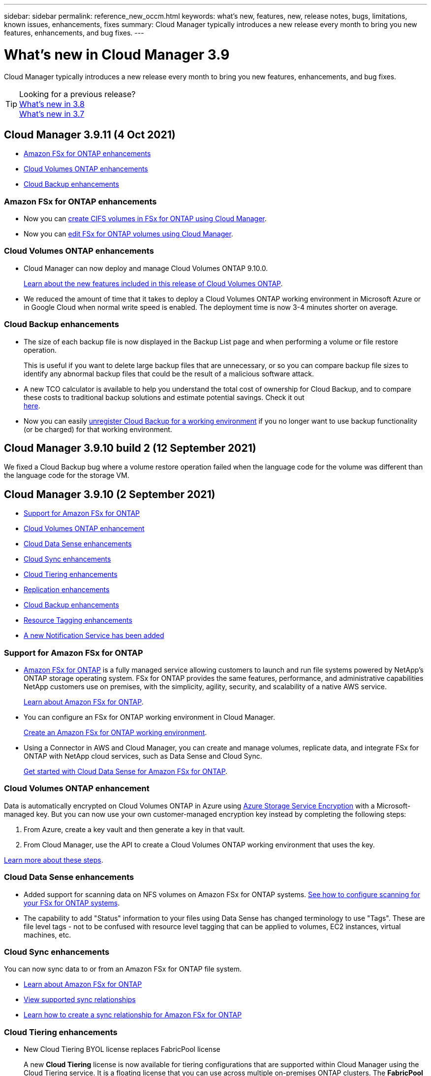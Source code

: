 ---
sidebar: sidebar
permalink: reference_new_occm.html
keywords: what's new, features, new, release notes, bugs, limitations, known issues, enhancements, fixes
summary: Cloud Manager typically introduces a new release every month to bring you new features, enhancements, and bug fixes.
---

= What's new in Cloud Manager 3.9
:hardbreaks:
:nofooter:
:icons: font
:linkattrs:
:imagesdir: ./media/

[.lead]
Cloud Manager typically introduces a new release every month to bring you new features, enhancements, and bug fixes.

TIP: Looking for a previous release?
link:https://docs.netapp.com/us-en/occm38/reference_new_occm.html[What's new in 3.8^]
link:https://docs.netapp.com/us-en/occm37/reference_new_occm.html[What's new in 3.7^]

== Cloud Manager 3.9.11 (4 Oct 2021)

* <<Amazon FSx for ONTAP enhancements>>
* <<Cloud Volumes ONTAP enhancements>>
* <<Cloud Backup enhancements>>

=== Amazon FSx for ONTAP enhancements

* Now you can link:task_manage_fsx_volumes.html#creating-volumes[create CIFS volumes in FSx for ONTAP using Cloud Manager].

* Now you can link:task_manage_fsx_volumes.html#editing-volumes[edit FSx for ONTAP volumes using Cloud Manager].

=== Cloud Volumes ONTAP enhancements

* Cloud Manager can now deploy and manage Cloud Volumes ONTAP 9.10.0.
+
https://docs.netapp.com/us-en/cloud-volumes-ontap/reference_new_9100.html[Learn about the new features included in this release of Cloud Volumes ONTAP^].

* We reduced the amount of time that it takes to deploy a Cloud Volumes ONTAP working environment in Microsoft Azure or in Google Cloud when normal write speed is enabled. The deployment time is now 3-4 minutes shorter on average.

=== Cloud Backup enhancements

* The size of each backup file is now displayed in the Backup List page and when performing a volume or file restore operation.
+
This is useful if you want to delete large backup files that are unnecessary, or so you can compare backup file sizes to identify any abnormal backup files that could be the result of a malicious software attack.

* A new TCO calculator is available to help you understand the total cost of ownership for Cloud Backup, and to compare these costs to traditional backup solutions and estimate potential savings. Check it out
https://cloud.netapp.com/cloud-backup-service-tco-calculator[here].

* Now you can easily link:task_managing_backups.html#unregistering-cloud-backup-for-a-working-environment[unregister Cloud Backup for a working environment] if you no longer want to use backup functionality (or be charged) for that working environment.

== Cloud Manager 3.9.10 build 2 (12 September 2021)

We fixed a Cloud Backup bug where a volume restore operation failed when the language code for the volume was different than the language code for the storage VM.

== Cloud Manager 3.9.10 (2 September 2021)

* <<Support for Amazon FSx for ONTAP>>
* <<Cloud Volumes ONTAP enhancement>>
* <<Cloud Data Sense enhancements>>
* <<Cloud Sync enhancements>>
* <<Cloud Tiering enhancements>>
* <<Replication enhancements>>
* <<Cloud Backup enhancements>>
* <<Resource Tagging enhancements>>
* <<A new Notification Service has been added>>

=== Support for Amazon FSx for ONTAP

* link:https://docs.aws.amazon.com/fsx/latest/ONTAPGuide/what-is-fsx-ontap.html[Amazon FSx for ONTAP] is a fully managed service allowing customers to launch and run file systems powered by NetApp’s ONTAP storage operating system. FSx for ONTAP provides the same features, performance, and administrative capabilities NetApp customers use on premises, with the simplicity, agility, security, and scalability of a native AWS service.
+
link:concept_fsx_aws.html[Learn about Amazon FSx for ONTAP].

* You can configure an FSx for ONTAP working environment in Cloud Manager.
+
link:task_creating_fsx_working_environment.html[Create an Amazon FSx for ONTAP working environment].

* Using a Connector in AWS and Cloud Manager, you can create and manage volumes, replicate data, and integrate FSx for ONTAP with NetApp cloud services, such as Data Sense and Cloud Sync.
+
link:task_scanning_fsx.html#quick-start[Get started with Cloud Data Sense for Amazon FSx for ONTAP].

=== Cloud Volumes ONTAP enhancement

Data is automatically encrypted on Cloud Volumes ONTAP in Azure using https://azure.microsoft.com/en-us/documentation/articles/storage-service-encryption/[Azure Storage Service Encryption^] with a Microsoft-managed key. But you can now use your own customer-managed encryption key instead by completing the following steps:

. From Azure, create a key vault and then generate a key in that vault.

. From Cloud Manager, use the API to create a Cloud Volumes ONTAP working environment that uses the key.

link:task_set_up_azure_encryption.html[Learn more about these steps].

=== Cloud Data Sense enhancements

* Added support for scanning data on NFS volumes on Amazon FSx for ONTAP systems. link:task_scanning_fsx.html[See how to configure scanning for your FSx for ONTAP systems].

* The capability to add "Status" information to your files using Data Sense has changed terminology to use "Tags". These are file level tags - not to be confused with resource level tagging that can be applied to volumes, EC2 instances, virtual machines, etc.

=== Cloud Sync enhancements

You can now sync data to or from an Amazon FSx for ONTAP file system.

* link:concept_fsx_aws.html[Learn about Amazon FSx for ONTAP]
* link:reference_sync_requirements.html[View supported sync relationships]
* link:task_sync_creating_relationships.html[Learn how to create a sync relationship for Amazon FSx for ONTAP]

=== Cloud Tiering enhancements

* New Cloud Tiering BYOL license replaces FabricPool license
+
A new *Cloud Tiering* license is now available for tiering configurations that are supported within Cloud Manager using the Cloud Tiering service. It is a floating license that you can use across multiple on-premises ONTAP clusters. The *FabricPool* license that you may have used in the past is retained only for configurations that aren’t supported within Cloud Manager.
+
link:task_licensing_cloud_tiering.html#use-a-cloud-tiering-byol-license[Learn more about the new Cloud Tiering license].

* Now you can tier inactive data from your on-prem ONTAP clusters to any Object Storage service which uses the Simple Storage Service (S3) protocol.
+
link:task_tiering_onprem_s3_compat.html[See how to tier data to S3-compatible object storage].

=== Replication enhancements

You can now replicate data from a Cloud Volumes ONTAP system or an on-premises ONTAP cluster to an Amazon FSx for ONTAP file system.

link:concept_replication.html[Learn about the Replication service].

=== Cloud Backup enhancements

* Now you can create an on-demand backup at any time to capture the current state of a volume. This is useful if important changes have been made to a volume and you don’t want to wait for the next scheduled backup to protect that data.
+
link:task_managing_backups.html#creating-a-manual-volume-backup-at-any-time[See how to create an on-demand backup].

* When configuring backups to Amazon S3 from an on-premises ONTAP system, now you can define a connection to a Private Interface Endpoint in the activation wizard. This allows you to use a network interface that connects your on-prem system privately and securely to a service powered by AWS PrivateLink. link:task_backup_onprem_to_aws.html#preparing-amazon-s3-for-backups[See details about this option].

* For additional security and control, you can choose your own customer-managed keys for data encryption in the activation wizard instead of using the default Amazon S3 encryption keys.
+
This is available when configuring backups from an on-premises ONTAP system or from a Cloud Volumes ONTAP system in AWS.

* The restriction of being able to browse a single directory with flat files up to a maximum of 30,000 files has been removed. Now you can restore files from directories that have a larger number of files.

=== Resource Tagging enhancements

* Now you can manage tags on your Azure resources using the Cloud Manager Tagging service. You can view Azure tags and tag values that have been applied to resources, and you can apply those tags to other Azure resources that you are managing.
+
link:concept_tagging.html#resources-that-you-can-tag[See the Azure resources that you can tag].
+
The Cloud Manager Operator IAM role associated with the Connector needs the latest permissions to tag Azure resources. link:concept_tagging.html#verify-your-azure-connector-permissions[See the new permissions that are required].

* Some additional AWS EC2 resources can now be tagged. link:concept_tagging.html#resources-that-you-can-tag[See the AWS resources that you can tag].
+
The Cloud Manager IAM role associated with the Connector needs the latest permissions to tag AWS EC2 instances. link:concept_tagging.html#verify-your-aws-connector-permissions[See the new permissions that are required].

=== A new Notification Service has been added

The Notification service has been introduced so you can view the status of Cloud Manager operations that you have initiated during your current login session. You can verify whether the operation was successful, or if it failed. link:task_monitor_cm_operations.html[See how to monitor operations in your account].

== Cloud Manager 3.9.9 build 2 (18 Aug 2021)

This patch update includes bug fixes.

== Cloud Manager 3.9.9 update (8 Aug 2021)

* <<Application Template enhancements>>
* <<Resource Tagging enhancements>>

=== Application Template enhancements

* Now you can create a Cloud Volumes ONTAP working environment, and your first volume, using templates. This support is provided only for AWS environments at this time, and only for single-node clusters. See how to link:task_define_templates.html#create-a-template-for-a-cloud-volumes-ontap-working-environment[create a template for a Cloud Volumes ONTAP working environment].

* A new feature enables you to add tags to a volume in a volume template. Tagging enables you to group different resources to identify applications, regions, or departments in order to perform automation or to allocate costs to certain departments or regions.

=== Resource Tagging enhancements

Now you can manage tags from your AWS EC2 Instances in Cloud Manager. You can view AWS tags and tag values that have been applied to EC2 Instances, and you can apply those tags to other EC2 Instances that you are managing. link:concept_tagging.html[Learn more about tagging].

== Cloud Manager 3.9.9 (1 Aug 2021)

* <<Cloud Backup enhancements>>
* <<Cloud Sync enhancements>>
* <<Cloud Data Sense enhancements>>
* <<Monitoring enhancement>>
* <<Connector enhancement>>

=== Cloud Backup enhancements

* When configuring backups to Azure Blob from an on-premises ONTAP system, you can define a connection to an Azure Private Endpoint in the activation wizard. This allows you to use a network interface that connects you privately and securely to a service powered by Azure Private Link.

* An Hourly backup policy is now supported in addition to the existing Daily, Weekly, and Monthly policies. The Hourly backup policy provides a minimal Recovery Point Objective (RPO).

=== Cloud Sync enhancements

* Cloud Sync now enables you to update the data broker with the latest credentials of the source or target in an existing sync relationship.
+
This enhancement can help if your security policies require you to update credentials on a periodic basis. link:task_sync_managing_relationships.html[Learn how to update credentials].
+
image:screenshot_sync_update_credentials.png[A screenshot that shows the Update Credentials option on the Sync Relationships page just under the name of the source or target.]

* When creating a sync relationship, you can now add tags to the object storage target in a sync relationship.
+
Adding tags is supported with Amazon S3, Azure Blob, Google Cloud Storage, IBM Cloud Object Storage, and StorageGRID.
+
image:screenshot_sync_tags.png[A screenshot that shows the page in the working environment wizard that enables you to add relationship tags to the object storage target in the relationship.]

* Cloud Sync now supports https://www.box.com/home[Box^] as the source in a sync relationship to Amazon S3, StorageGRID, and IBM Cloud Object Storage when using the Cloud Sync API.
+
link:api_sync.html[Learn how to set up a sync relationship using the API].

* When you deploy a data broker in Google Cloud, you can now choose whether to enable or disable a public IP address for the virtual machine instance.
+
link:task_sync_installing_gcp.html[Learn how to deploy a data broker in Google Cloud].

* When you choose the source or target volume for Azure NetApp Files, Cloud Sync now displays a dual-protocol volume no matter which protocol you chose for the sync relationship.

=== Cloud Data Sense enhancements

* Ability to manage file settings for multiple files at a time.
+
In earlier versions of Cloud Data Sense you could perform the following actions on one file at a time: add a status tag, assign a user, and add an AIP label. Now you can select multiple files from the Data Investigation page and perform these actions on multiple files.

* When viewing the Age of Data graph in the Governance dashboard, in addition to viewing data based on the last time it was modified, now you can view the data by when it was created or by when it was last accessed (when it was read).
+
This information is provided in the Data Mapping Report as well.

* When deploying Data Sense on-premises, now you can install scanning software on additional on-prem hosts when you plan to scan configurations that include petabytes of data. These additional _scanner nodes_ provide increased processing power when scanning very large configurations.
+
See how to link:task_deploy_cloud_compliance.html#multi-host-installation-for-large-configurations[deploy Data Sense software on multiple hosts].

=== Monitoring enhancement

We changed the default name of the Acquisition Unit instance to CloudInsights-AU-_UUID_ so that the name is more descriptive (the UUID is a generated hash).

Cloud Manager deploys this instance when you enable the Monitoring service on a Cloud Volumes ONTAP working environment.

link:concept_monitoring.html[Learn more about the Monitoring service].

=== Connector enhancement

The Connector is now supported on a host that's running Red Hat Enterprise Linux 7.9.

link:reference_cloud_mgr_reqs.html[View system requirements for the Connector].

== Cloud Manager 3.9.8 build 3 (25 July 2021)

This patch update includes bug fixes and security improvements.

== Cloud Manager 3.9.8 update (13 July 2021)

* <<Application Template enhancements>>
* <<New Resource Tagging feature>>

=== Application Template enhancements

* Support has been added so you can add in the template that you want to link:task_define_templates.html#add-replication-functionality-to-a-volume[replicate the data in the volume you are creating] to another volume using the link:concept_replication.html[Replication service]. When you replicate data to other NetApp storage systems and continually update the secondary data, your data is kept current and remains available whenever you need it.

* Now you can download a report that includes all the volumes that have "drifted" from your template settings instead of just viewing this information for a single volume in the Dashboard. In this manner you can identify these volumes and assign someone to bring the volumes back into compliance. See link:task_check_template_compliance.html#create-a-drift-report-for-non-compliant-resources[how to download your drift report].

=== New Resource Tagging feature

* A new Cloud Manager feature enables you to apply tags to your existing ONTAP resources to help organize and manage those resources. Tags are metadata that you can use to group resources to identify applications, environments, regions, billing codes, cloud providers, and more.
+
link:concept_tagging.html[Learn more about tagging].

== Cloud Manager 3.9.8 (7 July 2021)

* <<Cloud Volumes ONTAP enhancements>>
* <<Cloud Backup enhancements>>
* <<Cloud Tiering enhancements>>
* <<Cloud Data Sense enhancements>>
* <<Cloud Sync enhancements>>
* <<Connector enhancement>>
* <<Support Dashboard enhancement>>
* <<Digital Wallet enhancement>>

=== Cloud Volumes ONTAP enhancements

This release of Cloud Manager includes enhancements to the management of Cloud Volumes ONTAP.

==== Enhancements available in all cloud providers

* New charging methods are available for Cloud Volumes ONTAP.

** *Capacity-based BYOL*: A capacity-based license enables you to pay for Cloud Volumes ONTAP per TiB of capacity. The license is associated with your NetApp account and enables you to create as multiple Cloud Volumes ONTAP systems, as long as enough capacity is available through your license. Capacity-based licensing is available in the form of a package, either _Essentials_ or _Professional_.

** *Freemium offering*: Freemium enables you to use all Cloud Volumes ONTAP features free of charge from NetApp (cloud provider charges still apply). You're limited to 500 GiB of provisioned capacity per system and there’s no support contract. You can have up to 10 Freemium systems.
+
link:concept_licensing.html[Learn more about these licensing options].
+
Here's an example of the charging methods that you can choose from when deploying a new Cloud Volumes ONTAP system in Azure:
+
image:screenshot_cvo_charging_methods.png[A screenshot of the Cloud Volumes ONTAP working environment wizard where you can choose a charging method.]

* Write once, read many (WORM) storage is no longer in Preview and is now available for general use with Cloud Volumes ONTAP. link:concept_worm.html[Learn more about WORM storage].

==== Enhancements available in AWS

Starting with the 9.9.1 release, Cloud Volumes ONTAP now supports the m5dn.24xlarge instance type with the following charging methods: PAYGO Premium, bring your own license (BYOL), and Freemium.

https://docs.netapp.com/us-en/cloud-volumes-ontap/reference_configs_aws_991.html[View supported configurations for Cloud Volumes ONTAP in AWS^].

==== Enhancements available in Azure

* When creating a Cloud Volumes ONTAP system in Azure, you now have the option to select an existing resource group for the VM and its associated resources.
+
image:screenshot_azure_resource_group.png[A screenshot of the Create Working Environment wizard where you can select an existing resource group.]
+
The following permissions enable Cloud Manager to remove Cloud Volumes ONTAP resources from a resource group, in case of deployment failure or deletion:
+
[source,json]
"Microsoft.Network/privateEndpoints/delete",
"Microsoft.Compute/availabilitySets/delete",
+
Be sure to provide these permissions to each set of Azure credentials that you've added to Cloud Manager. You can find the latest list of permissions on the https://mysupport.netapp.com/site/info/cloud-manager-policies[Cloud Manager policies page^].

* As a security enhancement, Cloud Manager now disables *Blob public access* when creating a storage account for Cloud Volumes ONTAP.

* By default, Cloud Manager now enables an Azure Private Link connection on the boot diagnostics storage account for new Cloud Volumes ONTAP systems.
+
This means _all_ storage accounts for Cloud Volumes ONTAP will now use a private link.
+
link:task_enabling_private_link.html[Learn more about using an Azure Private Link with Cloud Volumes ONTAP].

==== Enhancements available in Google Cloud

* Starting with the 9.9.1 release, Cloud Volumes ONTAP now supports Balanced persistent disks (pd-balanced).
+
These SSDs balance performance and cost by providing lower IOPS per GiB.

* The custom-4-16384 machine type is no longer supported with new Cloud Volumes ONTAP systems.
+
If you have an existing system running on this machine type, you can keep using it, but we recommend switching to the n2-standard-4 machine type.

https://docs.netapp.com/us-en/cloud-volumes-ontap/reference_configs_gcp_991.html[View supported configurations for Cloud Volumes ONTAP in GCP^].

=== Cloud Backup enhancements

* Cloud Backup now allows you to create backups using a different account/subscription than the one you are using for your Cloud Volumes ONTAP system. You can also create backup files in a different region than the one in which your Cloud Volumes ONTAP system is deployed.
+
This capability is available when using when using AWS or Azure, and only when enabling backup on an existing working environment - it is not available when creating a new Cloud Volumes ONTAP working environment.

* For additional security and control, you can choose your own customer-managed keys for data encryption in the activation wizard instead of using the default Microsoft-managed encryption keys.
+
This is available when configuring backups from an on-premises ONTAP system or from a Cloud Volumes ONTAP system in Azure.

* The restriction of restoring only 8 files at a time using single-file restore from your backup files has been removed. Now you can restore up to 100 files at a time.

=== Cloud Tiering enhancements

When tiering data to Azure Blob storage, now your Connector can be running on your premises. You are no longer required to use a Connector installed in an Azure VNet.

=== Cloud Data Sense enhancements

* A new feature enables you to link:https://docs.netapp.com/us-en/occm/task_managing_highlights.html#moving-source-files-to-an-nfs-share[move any source files that Data Sense is scanning to any NFS share]. This allows you to move sensitive or security-related files to a special area so you can do more analysis.

* You can now choose to quickly map data into categories instead of doing a full classification scan. This enables you to link:https://docs.netapp.com/us-en/occm/task_generating_compliance_reports.html#data-mapping-report[view the Data Mapping report] from the Governance Dashboard to get an overview of your data when there are certain data sources that you do not need to run a complete scan on.

* Now you can link:https://docs.netapp.com/us-en/occm/task_managing_highlights.html#assigning-users-to-manage-certain-files[assign a file to a specific Cloud Manager user] so that person can be responsible for any follow-up actions that need to be done on the file. This capability can be used with the existing feature to add custom Status tags to a file.
+
A new Filter in the Investigation page enables you to easily view all files that have the same person in the "Assigned To" field.

* Some users with smaller scanning requirements have asked to be able to use a smaller Cloud Data Sense instance. Now you can. There are some limitations when using these smaller instances, so link:https://review.docs.netapp.com/us-en/occm_jul_2021_cc/concept_cloud_compliance.html#using-a-smaller-instance-type[see what these restrictions are first].

* Data scans have a negligible impact on your storage systems and on your data. However, if you are concerned with even a very small impact, you can configure Data Sense to perform "slow" scans now.

* The Last Accessed Time value has been added to the File Details page and to reports that you output in CSV format so you can see when users have last accessed the file.

=== Cloud Sync enhancements

* Cloud Sync now supports sync relationships between ONTAP S3 Storage and a Google Cloud Storage bucket from the user interface.
+
link:reference_sync_requirements.html[View supported sync relationships].

* Cloud Sync can now copy object metadata and tags between object-based storage when you create a sync relationship and enable a setting.
+
link:task_sync_creating_relationships.html#settings[Learn more about the Copy for Objects setting].

* You can now set up the data broker to access credentials from an external HashiCorp Vault by authenticating with a Google Cloud service account.
+
link:task_external_vault.html[Learn more about using a HashiCorp Vault with a data broker].

* When setting up a sync relationship to an AWS S3 bucket, the Sync Relationship wizard now enables you to define the tags or metadata that you want to save on the objects in the target S3 bucket.
+
The tagging option was previously part of the sync relationship's settings.

=== Connector enhancement

We redesigned the *Add Connector* wizard to add new options and to make it easier to use. You can now add tags, specify a role (for AWS or Azure), upload a root certificate for a proxy server, view code for Terraform automation, view progress details, and more.

* link:task_creating_connectors_aws.html[Create a Connector in AWS]
* link:task_creating_connectors_azure.html[Create a Connector in Azure]
* link:task_creating_connectors_gcp.html[Create a Connector in GCP]

=== Support Dashboard enhancement

NetApp Support Site (NSS) accounts are now managed from the Support Dashboard, rather than from the Settings menu. This change makes it easier to find and manage all support-related information from a single location.

image:screenshot_nss_management.png[A screenshot of the NSS Management tab in the Support Dashboard where you can add NSS accounts.]

=== Digital Wallet enhancement

The Digital Wallet page is now located in its own tab under the Resources section. link:task_managing_licenses.html[Learn how to manage licenses from your Digital Wallet].

image:screenshot_digital_wallet_menu.png[A screenshot of the Digital Wallet under the All Services option.]

== Cloud Manager 3.9.7 update (7 June 2021)

* <<Cloud Sync support for storage classes in Google Cloud>>
* <<Cloud Tiering enhancements>>
* <<Cloud Backup enhancements>>
* <<Application Templates enhancements>>
* <<Cloud Data Sense (Cloud Compliance) enhancements>>
* <<Global File Cache enhancements>>

=== Cloud Sync support for storage classes in Google Cloud

When a Google Cloud Storage bucket is the target in a sync relationship, you can now choose the storage class that you want to use. Cloud Sync supports the following storage classes:

* Standard
* Nearline
* Coldline
* Archive

=== Cloud Tiering enhancements

* In earlier releases you could transition tiered data from the Standard storage class to another storage class after 30 days when using Amazon S3 or Google Cloud object storage. This release adds some new functionality:

** You can choose the number of days when tiered data will move to a more cost-effective tier. This is called data "life cycle management".
** Azure Blob now supports the _Cool_ access tier.
** Google Cloud Storage supports moving tiered data to multiple storage tiers over time. For example, you can move tiered data from the _Standard_ class to the _Nearline_ class after 45 days, and then to the _Coldline_ class after 75 days, and then to the _Archive_ class after 270 days.

* Now you can proactively move data back to the performance tier from the cloud tier if you want to stop using tiering on a volume, or if you decide to keep all user data on the performance tier, but keep Snapshot copies on the cloud tier. This capability is available when using ONTAP 9.8 and greater.
+
See how to link:task_managing_tiering.html#migrating-data-from-the-cloud-tier-back-to-the-performance-tier[migrate data back to the performance tier].

=== Cloud Backup enhancements

* Two known limitations for backing up data protection (DP) volumes have been resolved. Your systems must have ONTAP 9.8 or greater installed:

** Before, cascaded backup worked only if the SnapMirror relationship type was Mirror-Vault or Vault. Now you can make backups if the relationship type is MirrorAllSnapshots.
** Cloud Backup now can use any label for the backup as long as it is configured in the SnapMirror policy. The restriction of requiring labels with the names daily, weekly, or monthly is gone.

=== Application Templates enhancements

* A new feature enables you to conditionally enable certain actions when the user is running the template.
+
For example, if a Cloud Volumes ONTAP volume is created with NetApp storage efficiency enabled, then Cloud Backup is also enabled on that volume. If storage efficiency is not enabled, then Cloud Backup is not enabled.

* You can now create a volume on an on-premises ONTAP system using templates.

* New functionality called "drift" has been added as an option when creating your templates.
+
This feature enables Cloud Manager to monitor the hard-coded values you entered for a parameter in a template. After a storage admin has created a volume using that template, if Cloud Manager later sees that the parameter value has been changed so that it no longer aligns with the template definition, you can see all the volumes that have "drifted" from the designed template. In this manner you can identify these volumes and make changes to bring them back into compliance.

* Now you can run a template from the Template Dashboard instead of having to open a working environment to launch the template there.

=== Cloud Data Sense (Cloud Compliance) enhancements

* Cloud Compliance has been renamed as *Cloud Data Sense* as of this release. With all the new Governance and other capabilities that have been included in the product, the Compliance name was not promoting the full set of capabilities.

* A new _Full Data Mapping_ report is available from the Governance Dashboard to provide an overview of the data being stored in your corporate data sources to assist you with decisions of migration, back up, security, and compliance processes.
+
The report provides overview pages that summarize all your working environments and data sources, and then provides a breakdown for each working environment. Go link:task_generating_compliance_reports.html#data-mapping-report[here] for more details.

* A new filter in the Data Investigation page enables you to view a list of all files that are duplicated across your storage systems.
+
This is helpful to identify areas where you can save storage space, or identify files that have specific permissions or sensitive information that you do not want duplicated across your storage. link:task_controlling_private_data.html#viewing-all-duplicated-files[See how to viewing all duplicated files].

* You can add a custom Status tags to files that Data Sense is scanning. The Status is not added to the file in the same way as AIP Labels are added. The Status is just seen by Cloud Manager users so you can indicate if a file needs to be deleted, or checked for some reason. link:task_managing_highlights.html#applying-status-tags-to-manage-your-scanned-files[See how to apply and view Status tags in your files].
+
A new Filter in the Investigation page enables you to easily view all files that have a Status assigned.

* Cloud Data Sense can scan for Personal Identifiable Information (PII) in two additional types of files: .DCM and .DICOM.

* The File Size, Created Date, and Last Modified Date values have been added to reports that you output in CSV format. Created Date is also a new filter you can use to narrow down Investigation page search results.

=== Global File Cache enhancements

Global File Cache software version 1.1.0 has been released. A new "Edge Synchronization" feature is available that keeps multiple Edges at a remote office synchronized. When a file is fetched at one Edge, then the same file on all Edges participating in Edge Sync is updated and cached. See the link:concept_gfc.html#whats-new-in-version-1-1-0[new and fixed issues in this release].

== Cloud Manager 3.9.7 (30 May 2021)

* <<Cloud Volumes ONTAP enhancements>>
* <<Digital Wallet>>

=== Cloud Volumes ONTAP enhancements

This release of Cloud Manager includes enhancements to the management of Cloud Volumes ONTAP.

==== Enhancements available in AWS

* A new Professional Package enables you to bundle Cloud Volumes ONTAP and Cloud Backup Service by using an annual contract from the AWS Marketplace. Payment is per TiB. This subscription doesn't enable you to back up on-prem data.
+
If you choose this payment option, you can provision up to 2 PB per Cloud Volumes ONTAP system through EBS disks and tiering to S3 object storage (single node or HA).
+
Go to the https://aws.amazon.com/marketplace/pp/prodview-q7dg6zwszplri[AWS Marketplace page^] to view pricing details and go to the https://docs.netapp.com/us-en/cloud-volumes-ontap/reference_configs_aws_991.html[Cloud Volumes ONTAP Release Notes^] to learn more about this licensing option.

* Cloud Manager now adds tags to EBS volumes when it creates a new Cloud Volumes ONTAP working environment. The tags were previously created after Cloud Volumes ONTAP was deployed.
+
This change can help if your organization uses service control policies (SCPs) to manage permissions.

==== Enhancements available in all cloud providers

* If you enabled data tiering on a volume using the _auto_ tiering policy, you can now adjust the minimum cooling period using the API.
+
link:task_tiering.html#changing-the-cooling-period-for-the-auto-tiering-policy[Learn how to adjust the minimum cooling period.]

* When you create a new NFS volume, Cloud Manager now displays custom export policies in ascending order, making it easier for you to find the export policy that you need.

* Cloud Manager now deletes older cloud snapshots of root and boot disks that are created when a Cloud Volumes ONTAP system is deployed and every time its powered down. Only the two most recent snapshots are retained for both the root and boot volumes.
+
This enhancement helps reduce cloud provider costs by removing snapshots that are no longer needed.
+
Note that a Connector requires a new permission to delete Azure snapshots. https://mysupport.netapp.com/site/info/cloud-manager-policies[View the latest Cloud Manager policy for Azure^].
+
[source,json]
"Microsoft.Compute/snapshots/delete"

=== Digital Wallet

A new *Digital Wallet* feature enables you to more easily view and manage your Cloud Volumes ONTAP licenses and Cloud Backup licenses from a single location.

link:task_managing_licenses.html[Learn more about Digital Wallet].

image:screenshot_digital_wallet.gif[A screenshot of the Digital Wallet page that shows Cloud Volumes ONTAP licenses.]

== Cloud Manager 3.9.6 update (24 May 2021)

Cloud Manager was updated to include the latest version of Cloud Volumes ONTAP.

=== Cloud Volumes ONTAP 9.9.1

Cloud Manager can now deploy and manage Cloud Volumes ONTAP 9.9.1.

https://docs.netapp.com/us-en/cloud-volumes-ontap/reference_new_991.html[Learn about the new features included in this release of Cloud Volumes ONTAP^].

== Cloud Manager 3.9.6 build 2 (11 May 2021)

We fixed a bug that caused failures when creating a Cloud Volumes ONTAP working environment in Azure.

== Cloud Manager 3.9.6 update (5 May 2021)

* <<Cloud Backup enhancements>>
* <<Monitoring enhancements>>
* <<Replication enhancement>>
* <<Account enhancement>>
* <<Cloud Compliance enhancements>>

=== Cloud Backup enhancements

* The separate Backup and Restore Dashboards have been combined under a new *Backup & Restore* tab to make it easier for you to manage all your backup and restore operations from a single location. See link:task_managing_backups.html#viewing-the-volumes-that-are-being-backed-up[the Backup & Restore Dashboard^] for details.

* Now you can create backups from your on-premises ONTAP systems to Google Cloud Storage or to your NetApp StorageGRID systems. See link:task_backup_from_onprem.html[Backing up to Google Cloud Storage^] and link:task_backup_onprem_private_cloud.html[Backing up to StorageGRID^] for details.

* A new feature in ONTAP 9.9.1 enables you to use System Manager to send backups of your on-premises ONTAP volumes to object storage you've set up through Cloud Backup. link:https://docs.netapp.com/us-en/ontap/task_cloud_backup_data_using_cbs.html[See how to use System Manager to back up your volumes to the cloud using Cloud Backup.^]

* Backup policies have been improved with the following enhancements:

** Now you create a custom policy that includes a combination of daily, weekly, and monthly backups.
** When you change a backup policy, the change applies to all new backups *and* to all volumes using the original backup policy. In the past the change only applied to new volume backups.

* Some smaller improvements have also been made:

** When configuring the cloud destination for your backup files, now you can select a different region than the region in which the Cloud Volumes ONTAP system resides.
** The number of backup files you can create for a single volume has been increased from 1,019 to 4,000.
** In addition to the earlier ability to delete all backup files for a single volume, now you can delete just a single backup file for a volume, or you can delete all backup files for an entire working environment, if needed.

=== Monitoring enhancements

* You can now enable the Monitoring service on a Cloud Volumes ONTAP working environment even if you have an existing Cloud Insights tenant.

* When you enable the Monitoring service, Cloud Manager sets up a free trial of Cloud Insights. On the 29th day, your plan now automatically transitions from the Trial Version to the https://docs.netapp.com/us-en/cloudinsights/concept_subscribing_to_cloud_insights.html#editions[Basic Edition^].

link:concept_monitoring.html[Learn more about using the Monitoring service with Cloud Volumes ONTAP].

=== Replication enhancement

We redesigned the Replication tab for ease of use and to match the current look and feel of the Cloud Manager user interface.

image:replication.gif[A screenshot of the redesigned Replication tab in Cloud Manager that shows a list of volume relationships.]

=== Account enhancement

The Timeline in Cloud Manager now shows actions and events related to account management. The actions include things like associating users, creating workspaces, and creating Connectors. Checking the Timeline can be helpful if you need to identify who performed a specific action, or if you need to identify the status of an action.

link:task_managing_cloud_central_accounts.html[Learn how to filter the Timeline to the Tenancy service].

=== Cloud Compliance enhancements

* Cloud Compliance has been renamed to “Governance & Compliance”. There are two tabs in Cloud Manager: “Governance” and “Compliance”. The “Governance” tab brings you to the link:task_controlling_governance_data.html#the-governance-dashboard[Governance Dashboard] within the “Governance & Compliance” service, and the “Compliance” tab brings you to the link:task_controlling_private_data.html[Compliance Dashboard].

* Scanning of data stored on Azure Blob is now supported when using the https://min.io/[MinIO service]. See link:task_scanning_object_storage.html[Scanning object storage that uses S3 protocol^] for details.

* New personal data type. Cloud Compliance can now find Austrian SSNs in files.

== Cloud Manager 3.9.6 (2 May 2021)

* <<Cloud Tiering enhancements>>
* <<Application Template enhancements>>
* <<Cloud Sync enhancements>>

=== Cloud Tiering enhancements

* When selecting the volumes that you want to tier from an ONTAP system, now there's a checkbox in the Tier Volumes page to select *all* volumes to make it easier to apply the same policy to all volumes. link:task_managing_tiering.html#tiering-data-from-additional-volumes[See how to select all volumes in the cluster^].

* If you need to change the number of "cooling days" that determine how long data in a volume must remain inactive before it is moved to object storage, now you can specify up to 183 days (up from 63 days) when using ONTAP 9.8 or greater.

=== Application Template enhancements

* The user interface has been enhanced in the AppTemplates service so that it is easier for template designers to move between actions and to see which action they are currently defining.

* Now you can integrate Cloud Compliance when creating a volume template for either Cloud Volumes ONTAP or Azure NetApp Files. So you can enable Compliance for each newly created volume, or enable Cloud Backup for each newly created volume... or create a template that enables both Backup and Compliance on the created volume.

=== Cloud Sync enhancements

* You can now view the errors found in reports and you can delete the last report or all reports.
+
link:task_sync_managing_reports.html[Learn more about creating and viewing reports to tune your configuration].

* A new *Compare by* setting is now available for each sync relationship.
+
This advanced setting enables you to choose whether Cloud Sync should compare certain attributes when determining whether a file or directory has changed and should be synced again.
+
link:task_sync_managing_relationships.html#changing-the-settings-for-a-sync-relationship[Learn more about changing the settings for a sync relationship].

== Cloud Manager 3.9.5 (11 Apr 2021)

* <<Cloud Volumes ONTAP enhancements>>
* <<Cloud Sync enhancements>>
* <<Cloud Compliance enhancements>>
* <<New Application Templates feature>>
* <<Connector enhancement>>
* <<Account enhancements>>

=== Cloud Volumes ONTAP enhancements

This release of Cloud Manager includes enhancements to the management of Cloud Volumes ONTAP.

==== Enhancement available in all cloud providers

Cloud Manager now enables logical space reporting on the initial storage VM that it creates for Cloud Volumes ONTAP.

When space is reported logically, ONTAP reports the volume space such that all the physical space saved by the storage efficiency features are also reported as used.

==== Enhancements available in AWS

* Cloud Volumes ONTAP now supports _General Purpose SSD (gp3)_ disks, starting with the 9.7 release. gp3 disks are the lowest-cost SSDs that balance cost and performance for a broad range of workloads.
+
link:task_planning_your_config.html#sizing-your-system-in-aws[Learn more about using gp3 disks with Cloud Volumes ONTAP].

* Cloud Volumes ONTAP no longer supports Cold HDD (sc1) disks.

==== Enhancement available in Azure

When Cloud Manager creates storage accounts in Azure for Cloud Volumes ONTAP, the TLS version for the storage account is now version 1.2.

=== Cloud Sync enhancements

* The standalone Cloud Sync service has been retired. You should now access Cloud Sync directly from Cloud Manager where all of the same features and functionality are available.
+
After logging in to Cloud Manager, you can switch to the Sync tab at the top and view your relationships, just like before.

* When setting up a sync relationship, you can choose from Google Cloud buckets in different projects, if you provide the required permissions to the data broker's service account.
+
link:task_sync_installing_gcp.html[Learn how to set up the service account].

* Cloud Sync now copies metadata between Google Cloud Storage and S3 providers (AWS S3, StorageGRID, and IBM Cloud Object Storage).

* You can now restart a data broker from Cloud Sync.
+
image:screenshot_sync_restart_data_broker.gif[A screenshot that shows the Restart Data Broker action from the Manage Data Brokers page.]

* Cloud Sync now identifies when a data broker isn't running the latest software release. This message can help to ensure that you're getting the latest features and functionalities.
+
image:screenshot_sync_warning.gif[A screenshot that shows a warning when viewing a data broker on the Dashboard.]

=== Cloud Compliance enhancements

* Added support for scanning NFS or CIFS file shares that reside on-premises or in the cloud.
+
Now you can scan file shares that reside on non-NetApp storage systems. See link:task_scanning_file_shares.html[scanning file shares^] for details.

* Added support for scanning object storage that uses the S3 protocol.
+
In addition to scanning Amazon S3 buckets, now you can scan data from any Object Storage service which uses the S3 protocol. This includes NetApp StorageGRID, IBM Cloud Object Store, and more. See link:task_scanning_object_storage.html[scanning object storage^] for details.

* The feature called "Highlights" has been renamed to "Policies". See link:task_managing_highlights.html#controlling-your-data-using-policies[how to use Policies] to help in your compliance and governance efforts.

* Now you can see if there are duplicates of certain files in your storage systems. This is useful to identify areas where you can save storage space. It can also help to ensure that files containing sensitive information are not unnecessarily duplicated in your storage systems.
+
Learn how to link:task_controlling_private_data.html#viewing-whether-files-are-duplicated-in-your-storage-systems[search for duplicate files].

* The link:task_controlling_governance_data.html[Governance dashboard^] has added charts to show link:task_controlling_governance_data.html#top-data-repositories-listed-by-data-sensitivity[top data repositories listed by data sensitivity] and link:task_controlling_governance_data.html#data-listed-by-types-of-open-permissions[data listed by types of Open Permissions].

=== New Application Templates feature

Templates enable you to standardize resource creation in your working environments. For example, you can hard-code required parameters in a "volume template" that are later applied when a storage admin creates a volume. This can include required disk type, size, protocol, cloud provider, and more. You can also turn on certain services, like Cloud Backup, for every created volume.

This makes it easy for your storage admins to create volumes that are optimized for specialized workload requirements; such as databases or streaming services. And it makes life easier for your storage architects knowing that each volume is created optimally for each application. Learn about link:concept_resource_templates.html[Application Templates^] and how you can use them in your environment.

=== Connector enhancement

If you configured a proxy server, you can now enable an option to send API calls directly to Cloud Manager without going through the proxy. This option is supported with Connectors that are running in AWS or in Google Cloud.

link:task_configuring_proxy.html[Learn more about this setting].

=== Account enhancements

* You can now create a service account user.
+
A service account acts as a "user" that can make authorized API calls to Cloud Manager for automation purposes. This makes it easier to manage automation because you don't need to build automation scripts based on a real person's user account who can leave the company at any time. And if you're using federation, you can create a token without generating a refresh token from the cloud.
+
link:task_managing_cloud_central_accounts.html#creating-and-managing-service-accounts[Learn more about using service accounts].

* You can now allow private previews in your account to get access to new NetApp cloud services as they are made available as a preview in Cloud Manager.

* You can also allow third-party services in your account to get access to third-party services that are available in Cloud Manager.

link:task_managing_cloud_central_accounts.html#allowing-private-previews[Learn more about these options].

== Cloud Manager 3.9.4 update (8 Apr 2021)

=== Active IQ enhancements

* If Active IQ discovers unused Cloud Volumes ONTAP licenses in your account, you can click a button to create a new Cloud Volumes ONTAP system using the license. Or you can apply the license to an existing Cloud Volumes ONTAP system to extend the capacity of that license by 368 TB.
+
See link:task_managing_ontap.html#using-unused-cloud-volumes-ontap-licenses[how to use your available licenses^].

== Cloud Manager 3.9.4 update (15 Mar 2021)

=== Cloud Compliance enhancements

* A new link:task_controlling_governance_data.html[Governance dashboard^] is now available so that you can increase the efficiency and control the costs related to the data on your organizations' storage resources.
+
For example, the dashboard identifies the amount of stale data, non-business data, and very large files in your systems so you can decide whether you want to move, delete, or tier some files to less expensive object storage.

* You can view a list of link:task_controlling_private_data.html#viewing-file-metadata[all users or groups who have access to a file^].

* Cloud Compliance is now supported in Government regions in AWS.

== Cloud Manager 3.9.4 (8 Mar 2021)

* <<Cloud Volumes ONTAP enhancements>>
* <<Connector enhancements>>
* <<Cloud Sync enhancements>>
* <<Cloud Tiering enhancements>>
* <<Active IQ enhancements>>
* <<ANF enhancements>>

=== Cloud Volumes ONTAP enhancements

This release of Cloud Manager includes enhancements to the management of Cloud Volumes ONTAP.

==== Enhancement available in all cloud providers

Cloud Manager can now deploy and manage Cloud Volumes ONTAP 9.9.0.

https://docs.netapp.com/us-en/cloud-volumes-ontap/reference_new_991.html[Learn about the new features included in this release of Cloud Volumes ONTAP^].

==== Enhancements available in AWS

* You can now deploy Cloud Volumes ONTAP 9.8 in the AWS Commercial Cloud Services (C2S) environment.
+
link:task_getting_started_aws_c2s.html[Learn how to get started in C2S].

* Cloud Manager has always enabled you to encrypt Cloud Volumes ONTAP data using the AWS Key Management Service (KMS). Starting with Cloud Volumes ONTAP 9.9.0, data on EBS disks and data tiered to S3 are encrypted if you select a customer-managed CMK. Previously, only EBS data would be encrypted.
+
Note that you'll need to provide the Cloud Volumes ONTAP IAM role with access to use the CMK.
+
link:task_setting_up_kms.html[Learn more about setting up the AWS KMS with Cloud Volumes ONTAP].

==== Enhancement available in Azure

You can now deploy Cloud Volumes ONTAP 9.8 in the Azure Department of Defense (DoD) Impact Level 6 (IL6).

==== Enhancements available in Google Cloud

* We've reduced the number of IP addresses that are required for Cloud Volumes ONTAP 9.8 and later in Google Cloud. By default, one less IP address is required (we unified the intercluster LIF with the node management LIF). You also have the option to skip the creation of the SVM management LIF when using the API, which would reduce the need for an additional IP address.
+
link:reference_networking_gcp.html#requirements-for-cloud-volumes-ontap[Learn more about IP address requirements in Google Cloud].

* When you deploy a Cloud Volumes ONTAP HA pair in Google Cloud, you can now choose shared VPCs for VPC-1, VPC-2, and VPC-3. Previously, only VPC-0 could be a shared VPC. This change is supported with Cloud Volumes ONTAP 9.8 and later.
+
link:reference_networking_gcp.html[Learn more about Google Cloud networking requirements].

=== Connector enhancements

* Cloud Manager now notifies Admin users through an email when a Connector isn't running.
+
Keeping your Connectors up and running helps to ensure the best management of Cloud Volumes ONTAP and other NetApp Cloud Services.

* Cloud Manager now displays a notification if you need to change the instance type for your Connector.
+
Changing the instance type ensures that you can use the new features and capabilities that you're currently missing. link:reference_key_changes.html#machine-type-changes[Learn more about machine type changes].

=== Cloud Sync enhancements

* Cloud Sync now supports sync relationships between ONTAP S3 Storage and SMB servers:
** ONTAP S3 Storage to an SMB server
** An SMB server to ONTAP S3 Storage
+
link:reference_sync_requirements.html[View supported sync relationships].

* Cloud Sync now enables you to unify a data broker group's configuration directly from the user interface.
+
We don't recommend changing the configuration on your own. You should consult with NetApp to understand when to change the configuration and how to change it.
+
link:task_sync_managing_data_brokers.html[Learn more about defining a unified configuration].

=== Cloud Tiering enhancements

* When tiering to Google Cloud Storage, you can apply a lifecycle rule so that the tiered data transitions from the Standard storage class to lower-cost Nearline, Coldline, or Archive storage after 30 days.

* Cloud Tiering now displays if you have any undiscovered on-prem ONTAP clusters so that you can add them to Cloud Manager to enable tiering or other services on those clusters.
+
link:task_managing_tiering.html#discovering-additional-clusters-from-cloud-tiering[Learn how to discover these additional clusters^].

=== Active IQ enhancements

* When Active IQ displays the list of your on-prem clusters (based on your NSS account), you can click a button to link:task_discovering_ontap.html#discovering-clusters-from-the-active-iq-page[discover the cluster^] and add it to the Cloud Manager Canvas. This makes it easier to manage all your storage systems from Cloud Manager.

* When Active IQ determines that one or more clusters require firmware updates, you can click a button to link:task_managing_ontap.html#downloading-new-disk-and-shelf-firmware[download the Ansible playbook and upgrade the cluster firmware^].

* A new link:task_managing_ontap.html#viewing-on-prem-workloads-that-are-candidates-for-the-cloud[Cloud-Ready Workloads tab^] provides a list of the workloads or volumes that we have identified as ideal to move to the cloud from your on-prem ONTAP clusters. Moving some of these volumes could reduce your costs and improve performance and resiliency.
+
See link:https://www.netapp.com/knowledge-center/what-is-lift-and-shift[What is Lift and Shift?]

=== ANF enhancements

* Now you can dynamically change the service level for a volume to meet workload needs and optimize your costs. The volume is moved to the other capacity pool with no impact to the volume. link:task_manage_anf_volumes.html#changing-the-volumes-service-level[Learn more^].

== Cloud Manager 3.9.3 update (16 Feb 2021)

=== Cloud Backup Service enhancements

* Now you can restore volumes to on-premises ONTAP systems from backup files that reside in Amazon S3, Azure Blob, and Google Cloud Storage.

* A new Restore Dashboard has been added that provides details about all the volumes and files you have restored.
+
The Dashboard is also the starting place to perform all volume and file restore operations. See link:task_restore_backups.html#the-restore-dashboard[the Restore Dashboard^] for details. In previous releases the restore volumes option was included in the Backup Dashboard.

* Cloud Backup is now supported on Cloud Volumes ONTAP HA systems in Google Cloud.

== Cloud Manager 3.9.3 update (14 Feb 2021)

=== Cloud Compliance enhancements

* View and manage Azure Information Protection (AIP) labels in files you are scanning.

** After you integrate the AIP label functionality into Cloud Compliance, you can view the labels that are assigned to files, add labels to files, and change labels. See link:task_managing_highlights.html#categorizing-your-data-using-aip-labels[how to integrate AIP labels^] in your workspace.
** Assign labels individually to files, or use the Policies functionality to link:task_managing_highlights.html#assigning-aip-labels-automatically-with-policies[add labels to all files that match the Policy criteria^]. With Policies, labels are updated continuously as Cloud Compliance finds matches in your files.
** Filter data in the Investigation page by AIP label to view all files that match the label.

* Send email alerts to Cloud Manager users (daily, weekly, or monthly) when any of your Policies return results so you can get notifications to protect your data.
+
Select this option when link:task_managing_highlights.html#creating-custom-policies[creating or editing any Policy^].

* View File Owner and Permission information when link:task_controlling_private_data.html#viewing-file-metadata[viewing individual file details^].
+
You can also use this criteria to further filter your data in the Investigation page.

* Delete files directly from Cloud Compliance.
+
You can link:task_managing_highlights.html#deleting-source-files[permanently remove files^] that seem insecure or risky to leave in your storage system.

== Cloud Manager 3.9.3 update (10 Feb 2021)

* <<Cloud Tiering enhancements>>
* <<Cloud Sync enhancements>>

=== Cloud Tiering enhancements

* Cloud Tiering now activates write-back prevention on a cluster when an aggregate is at >90% capacity (70% for ONTAP 9.6 and earlier). By preventing cold data write-backs on heavily utilized local tiers, Cloud Tiering preserves the local tier for active data.
+
When this happens, an indication appears in the Manage Aggregates table.
+
image:screenshot_tiering_write_back.gif[A screenshot of the Manage Aggregates table where a notification shows that write-back prevention was enabled.]

* You can now add on-prem ONTAP clusters more easily from the Cloud Tiering service.
+
When you click *Add cluster* from the Cloud Tiering page, you're now sent directly to the *Add Working Environment* wizard.

* You can now filter the Timeline to show actions specific to the Cloud Tiering service.
+
image:screenshot_tiering_timeline.gif[A screenshot of the Timeline and the filter ability by selecting the Cloud Tiering service.]

=== Cloud Sync enhancements

* We've simplified the process for syncing data to or from Cloud Volumes ONTAP. You can now select a Cloud Volumes ONTAP working environment and choose an option to sync data to or from this working environment.
+
image:screenshot_sync_we.gif[A screenshot that shows the actions available from the Sync menu after selecting a working environment.]

* In the last release, we introduced a new Reports feature that provides information that you can use with the help of NetApp personnel to tune a data broker's configuration and improve performance. These reports are now supported with object storage.
+
image:screenshot_sync_report_object.gif[A report that shows the number of path items, objects size, modify time, and storage class.]

== Cloud Manager 3.9.3 (9 Feb 2021)

* <<Monitoring enhancements>>
* <<Support improvements>>

=== Monitoring enhancements

* The Monitoring service is now supported with Cloud Volumes ONTAP for Azure.
* The Monitoring service is also supported in Government regions in AWS and Azure.

The Monitoring service gives you complete visibility into your Cloud Volumes ONTAP infrastructure. Enable the service to monitor, troubleshoot, and optimize your Cloud Volumes ONTAP resources.

link:concept_monitoring.html[Learn more about the Monitoring service].

=== Support improvements

We've updated the Support Dashboard by enabling you to add your NetApp Support Site credentials, which registers you for support. You can also initiate a NetApp Support case directly from the dashboard. Just click the Help icon and then *Support*.

image:screenshot_support_dashboard.gif["A screenshot of the Support Dashboard which provides support information, links, the ability to create a case."]

== Cloud Manager 3.9.2 update (11 Jan 2021)

* <<Cloud Compliance enhancements>>
* <<Cloud Backup enhancements>>

=== Cloud Compliance enhancements

* Added support for scanning Microsoft OneDrive accounts.
+
Now you can add your corporate OneDrive accounts to Cloud Compliance in order to scan folders and files from all your OneDrive users. See link:task_scanning_onedrive.html[scanning OneDrive accounts^] for details.

* The "Policies" feature now allows you can create your own custom Policies that provide results for searches specific to your organization.
+
In the last release, Cloud Compliance provided a set predefined Policy filters that all users could use. Now you can create your own Policies to return specific scan results in the Investigation page. See how to link:task_managing_highlights.html#creating-custom-policies[create your own custom policies^].

* Ability to scan backup files from on-premises ONTAP systems for free.
+
If you don’t want Cloud Compliance to scan volumes directly on your on-prem ONTAP systems, a new Beta feature released this month allows you to run compliance scans on backup files created from your on-prem ONTAP volumes. So if you're already creating backups of your on-prem ONTAP volumes using link:concept_backup_to_cloud.html[Cloud Backup^], you can use this new feature to run compliance scans on those backup files - for *FREE*.
+
See how to link:task_backup_from_onprem.html[back up on-prem ONTAP volumes to object storage^] and how you can link:task_getting_started_compliance.html#scanning-backup-files-from-on-premises-ontap-systems[scan those backup files].

* Cloud Compliance can now find the personal data type "IP Address" in files. See the list of all link:reference_private_data_categories.html#types-of-personal-data[personal data types^] that Cloud Compliance finds in scans.

=== Cloud Backup enhancements

You can restore individual files to additional destination working environments:

* Backup files in Azure Blob can be used to restore individual files to Cloud Volumes ONTAP systems installed on Azure, and to on-premises ONTAP systems.

* Backup files in Amazon S3 can be used to restore individual files to on-premises ONTAP systems (restoring files to Cloud Volumes ONTAP systems installed on AWS was already supported).

View the link:concept_backup_to_cloud.html#supported-working-environments-and-object-storage-providers[backup and restore matrix^] to see which working environments are supported for creating backups, restoring volumes, and restoring files.

== Cloud Manager 3.9.2 (4 Jan 2021)

* <<Cloud Volumes ONTAP enhancements>>
* <<Cloud Tiering enhancements>>
* <<General enhancements>>

=== Cloud Volumes ONTAP enhancements

This release of Cloud Manager introduces the following enhancements for Cloud Volumes ONTAP.

==== Support for AWS Outposts

A few months ago, we announced that Cloud Volumes ONTAP had achieved the Amazon Web Services (AWS) Outposts Ready designation. Today, we're pleased to announce that we've validated Cloud Manager and Cloud Volumes ONTAP with AWS Outposts.

If you have an AWS Outpost, you can deploy Cloud Volumes ONTAP in that Outpost by selecting the Outpost VPC in the Working Environment wizard. The experience is the same as any other VPC that resides in AWS. Note that you will need to first deploy a Connector in your AWS Outpost.

There are a few limitations to point out:

* Only single node Cloud Volumes ONTAP systems are supported at this time
* The EC2 instances that you can use with Cloud Volumes ONTAP are limited to what's available in your Outpost
* Only General Purpose SSDs (gp2) are supported at this time

==== Support for Ultra SSD VNVRAM in all supported Azure regions

Cloud Volumes ONTAP can now use an Ultra SSD as VNVRAM when you use the E32s_v3 VM type with a single node system https://docs.microsoft.com/en-us/azure/virtual-machines/disks-enable-ultra-ssd[in any supported Azure region^].

VNVRAM provides better write performance.

==== Ability to choose an Availability Zone in Azure

You can now choose the Availability Zone in which you'd like to deploy a single node Cloud Volumes ONTAP system. If you don't select an AZ, Cloud Manager will select one for you.

image:screenshot_azure_az.gif[A screenshot of the Availability Zone drop-down list that's available after choosing a region.]

==== Support for bigger disks and new instances in GCP

* Cloud Volumes ONTAP now supports 64 TB disks in GCP.
+
NOTE: The maximum system capacity with disks alone remains at 256 TB due to GCP limits.

* Cloud Volumes ONTAP now supports the following machine types:
** n2-standard-4 with the Explore license and with BYOL
** n2-standard-8 with the Standard license and with BYOL
** n2-standard-32 with the Premium license and with BYOL

=== Cloud Tiering enhancements

* A new Cloud Performance Test gives you the ability to measure network latency and throughput performance from an ONTAP cluster to an object store before and after setting up data tiering.
+
image:screenshot_tiering_performance_test.gif[A screenshot of the Cloud Performance Test results that shows the latency and throughput to object storage.]

* The Tiering Setup wizards were redesigned for ease of use.

=== Additional enhancements

* New Support Dashboard
+
In the Help menu, a new Support Dashboard includes links to resources that can enable you to get help, submit feedback, and contact NetApp Support. You can also send and download AutoSupport messages from the *Connector AutoSupport* tab.
+
image:screenshot_support_dashboard.gif[A screenshot of the Support Dashboard in Cloud Manager.]

* Visual representation between working environments
+
Cloud Manager makes it easier to view the relationships between the services enabled on your working environments.
+
For example, the following image shows an example of two working environments where data is backed up from Cloud Volumes ONTAP to Amazon S3, and where data is synced between Amazon S3 and two Cloud Volumes ONTAP systems.
+
image:screenshot_we_relationships.png[A screenshot that shows the Canvas tab and several relationships between working environments which are depicted by lines and arrows.]

== Cloud Manager 3.9.1 (7 Dec 2020)

* <<General enhancements>>
* <<Cloud Volumes ONTAP AMI change>>
* <<Cloud Backup enhancements>>
* <<Cloud Compliance enhancements>>
* <<Cloud Tiering enhancements>>
* <<Cloud Sync enhancements>>

=== General enhancements

* We've renamed the *Working Environments* tab to *Canvas*.
+
This tab starts as a blank canvas and enables you to add your working environments by deploying, allocating, and discovering storage across your hybrid cloud.
+
image:screenshot_canvas.gif[A screenshot of the Canvas tab showing several types of working environments.]

* It's now easier to navigate between Cloud Manager and Spot.
+
A new *Storage Operations* section in Spot enables you to navigate directly to Cloud Manager. After you're done, you can get back to Spot from the *Compute* tab in Cloud Manager.

=== Cloud Volumes ONTAP AMI change

Starting with the 9.8 release, the Cloud Volumes ONTAP PAYGO AMI is no longer available in the AWS Marketplace. If you use the Cloud Manager API to deploy Cloud Volumes ONTAP PAYGO, you'll need to https://aws.amazon.com/marketplace/pp/B07QX2QLXX[subscribe to the Cloud Manager subscription in the AWS Marketplace^] before deploying a 9.8 system.

=== Cloud Backup enhancements

* You now have the ability to restore individual files from a backup file.
- If you need to restore a few files from a certain point in time, now you can just restore those files instead of having to restore the whole volume.
- You can restore the files to a volume in the same working environment, or to a volume in a different working environment that’s using the same cloud account.
- This single file restore option relies on a new Cloud Restore instance that is deployed in your environment. link:task_restore_backups.html#restoring-files-from-a-backup[Go here for details about this new functionality.]

* You can configure Cloud Backup in a Google Cloud environment now while deploying a new Cloud Volumes ONTAP system. In the past you could only configure Cloud Backup on existing Cloud Volumes ONTAP systems.

* Now you can restore volumes that you had backed up from on-prem ONTAP systems to Cloud Volumes ONTAP systems deployed in AWS or Azure.

=== Cloud Compliance enhancements

* Ability to scan data directly from your on-premises ONTAP clusters
+
If you have discovered your on-prem clusters in Cloud Manager, now you can run Compliance scans directly on those volumes. No longer do you have to copy those volumes to a Cloud Volumes ONTAP system before you can run a Compliance scan.

* Ability to install Cloud Compliance in your on-premises location
+
If you plan to scan on-premises ONTAP cluster data, now you can install Cloud Compliance on-premises as well. It is still integrated in the Cloud Manager UI and it can still be used to scan other working environments, including cloud based volumes, buckets, and databases.
+
link:task_deploy_cloud_compliance.html#deploying-the-cloud-compliance-instance-on-premises[See the prerequisites and installation steps here].

* Ability to easily scan CIFS data protection volumes
+
In the past you have been able to scan NFS DP volumes. This release allows you to easily scan CIFS DP volumes directly within Cloud Compliance. link:task_getting_started_compliance.html#scanning-data-protection-volumes[Learn how].

* A new "Policies" feature provides a predefined selection of combination filters that return results in the Investigation page
+
Ten Policies are available with this release. For example, the "HIPAA – Stale data over 30 days" Policy identifies files that contain Health information that is over 30 days old. link:task_controlling_private_data.html#using-policies-to-quickly-view-results-in-the-investigation-page[See the full list of predefined policies].
+
You can select Policies from a tab in the Compliance Dashboard and as a filter in the Investigation page.

* Cloud Compliance can now find the sensitive personal data type "Political Opinions Reference" in files. See the list of all link:reference_private_data_categories.html#types-of-sensitive-personal-data[sensitive personal data types^] that Cloud Compliance finds in scans.

* A new filter for "file size" is available from the Investigation page to refine your search results for files of a certain size
+
Note that the list of required endpoints for Cloud Compliance deployments has been revised based on cloud provider. link:task_deploy_cloud_compliance.html#reviewing-prerequisites[Review this list for AWS, Azure, and on-prem requirements].

=== Cloud Tiering enhancements

* You can now change the tiering policy and minimum cooling days for multiple volumes at the same time.
+
image:screenshot_tiering_modify_volumes.gif[A screenshot that shows multiple volumes selected and the Modify selected volumes button.]

* Cloud Tiering now provides an aggregated view of data tiering from each of your on-premises clusters. This overview provides a clear picture of your environment and enables you to take proper actions. link:task_tiering_onprem_overview.html[Learn more about this page].
+
image:screenshot_tiering_onprem_overview.gif[A screenshot of the On-Prem Overview page.]

=== Cloud Sync enhancements

* You can now manage data broker groups.
+
Grouping data brokers together can help improve the performance of sync relationships. Manage groups by adding a new data broker to a group, viewing information about data brokers, and more.
+
link:task_sync_managing_data_brokers.html[Learn how to manage data brokers].

* Cloud Sync now supports an ONTAP S3 Storage to ONTAP S3 Storage sync relationship.
+
link:reference_sync_requirements.html[View the entire list of supported sources and targets.]

== Cloud Manager 3.9 Update (18 Nov 2020)

Cloud Backup is now supported on Cloud Volumes ONTAP in Google Cloud. Click link:task_backup_to_gcp.html[here] for details.

*Note:* Only single-node systems are currently supported.

== Cloud Volumes ONTAP 9.8 (16 Nov 2020)

Cloud Volumes ONTAP 9.8 is available in AWS, Azure, and Google Cloud Platform. This release includes support for link:concept_ha_google_cloud.html[HA pairs in GCP].

TIP: The GCP service account associated with the Connector link:https://occm-sample-policies.s3.amazonaws.com/Policy_for_Cloud_Manager_3.9.10_GCP.yaml[needs the latest permissions^] to deploy an HA pair in GCP.

https://docs.netapp.com/us-en/cloud-volumes-ontap/reference_new_98.html[Learn what else is new in Cloud Volumes ONTAP 9.8^].

== Cloud Manager 3.9 update (8 Nov 2020)

We released an enhancement to Cloud Manager 3.9.

=== Cloud Compliance enhancements

*	Now you can create custom personal data identifiers from your databases. This gives you the full picture about where potentially sensitive data resides in *all* your files.
+
A feature we call "Data Fusion" allows you to scan your files to identify whether unique identifiers from your databases are found in those files—basically making your own list of "personal data" that is identified in Cloud Compliance scans.
+
link:task_controlling_private_data.html#creating-custom-personal-data-identifiers-from-your-databases[Learn how to create custom personal identifiers from your databases].

*	Added support for scanning MySQL database schemas.
+
Go to link:task_scanning_databases.html#quick-start[scanning database schemas] for the list of all supported databases and for instructions.

== Cloud Manager 3.9 (3 Nov 2020)

* <<Azure Private Link for Cloud Volumes ONTAP>>
* <<Active IQ cluster insights>>
* <<Cloud Tiering enhancements>>

=== Azure Private Link for Cloud Volumes ONTAP

By default, Cloud Manager now enables an Azure Private Link connection between Cloud Volumes ONTAP and its associated storage accounts. A Private Link secures connections between endpoints in Azure.

* https://docs.microsoft.com/en-us/azure/private-link/private-link-overview[Learn more about Azure Private Links^]
* link:task_enabling_private_link.html[Learn more about using an Azure Private Link with Cloud Volumes ONTAP]

=== Active IQ cluster insights

Active IQ cluster insights are now available within Cloud Manager. This initial release provides the following functionality:

* Shows a list of your on-prem clusters based on your NetApp Support Site (NSS) credentials.
* Identifies which of those clusters have been discovered within Cloud Manager, and those that have not been discovered.
* Enables you to view unused Cloud Volumes ONTAP licenses.
* Identifies if any of your discovered ONTAP clusters need to have their shelf or disk firmware updated.

Go to link:task_managing_ontap.html[Monitoring ONTAP clusters] for details. This information is provided to Cloud Manager from the link:https://www.netapp.com/services/support/active-iq/[Active IQ Digital Advisor^].

=== Cloud Tiering enhancements

* When you set up data tiering from your volumes, Cloud Tiering now identifies the Snapshot used size for each volume. This information can help you decide which type of data to tier to the cloud.
+
image:screenshot_volumes_select_snapshot.gif[A screenshot that shows the Snapshot used size in the Tier Volumes page.]

* Cloud Tiering now enables inactive data reporting on HDD aggregates, if the cluster is running ONTAP 9.6 or later.
+
This enhancement makes it easier for Cloud Tiering to show you the potential savings from tiering cold data.

* Cloud Tiering now prompts you to change thick-provisioned volumes to thin-provisioned volumes, if that's required to enable data tiering on the volumes in an aggregate.
